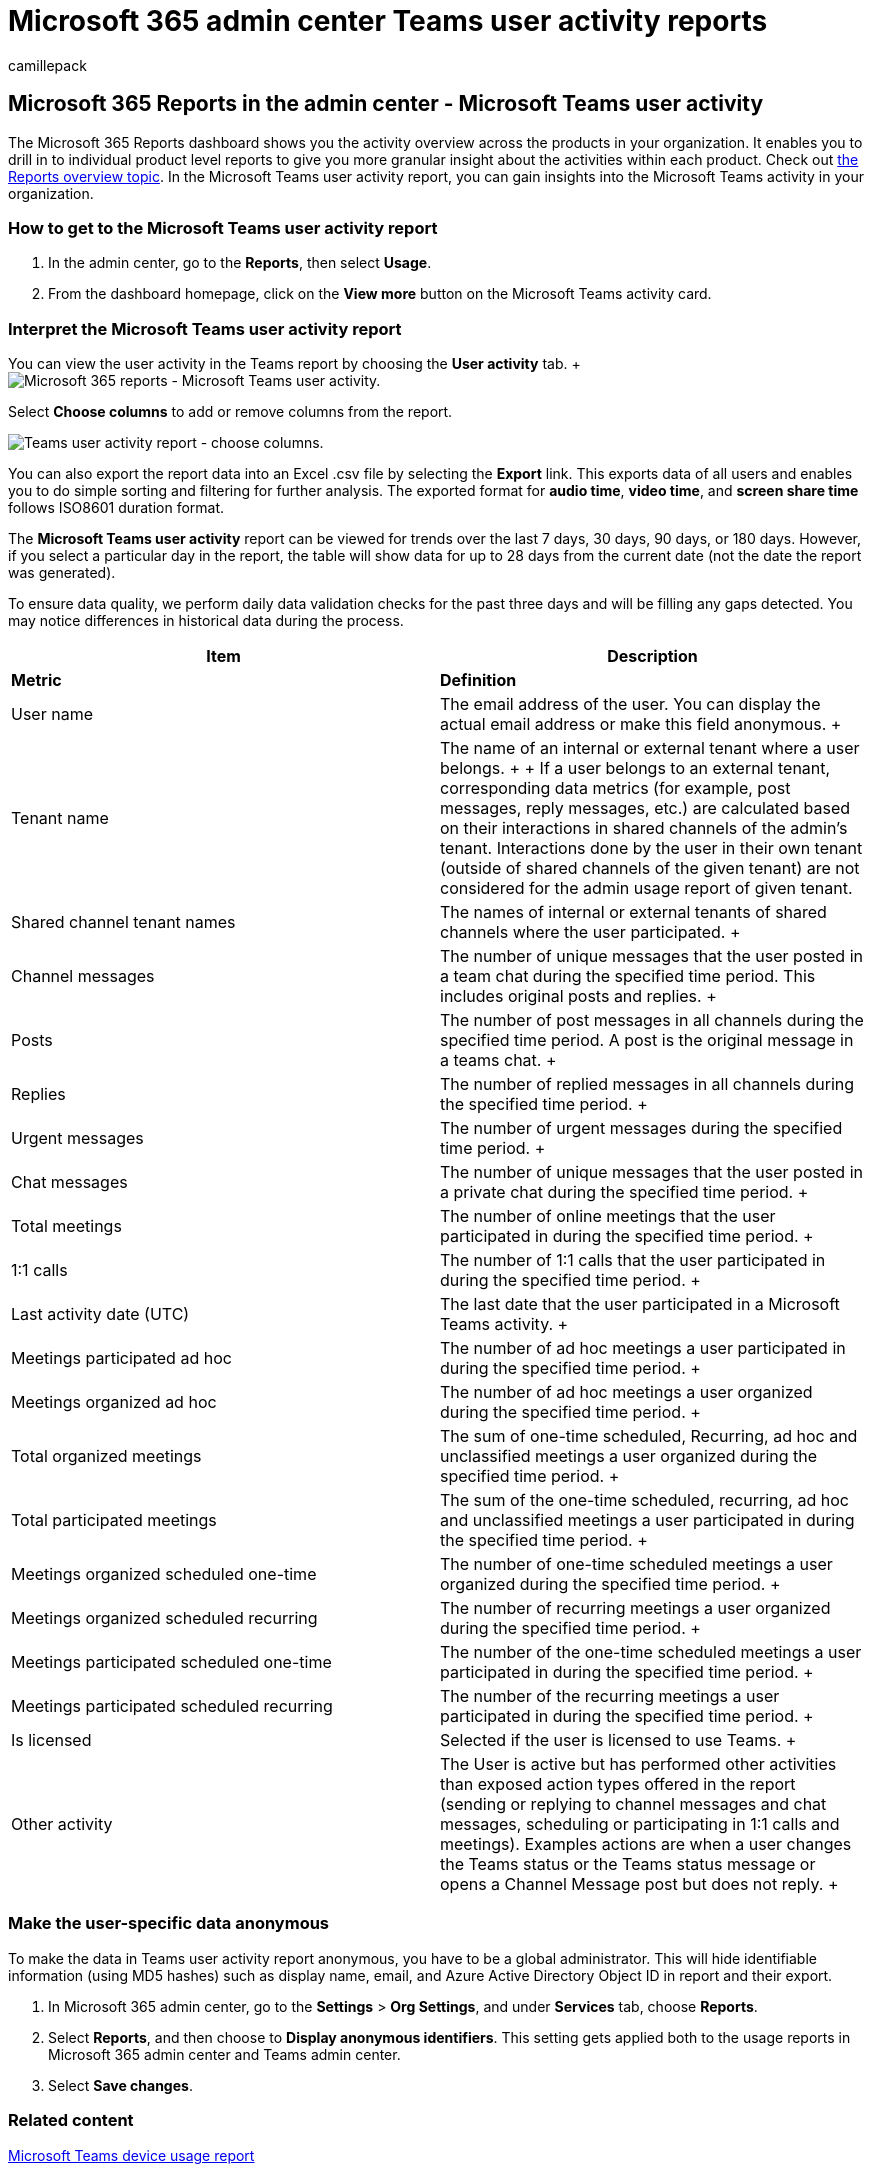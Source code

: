 = Microsoft 365 admin center Teams user activity reports
:ROBOTS: NOINDEX, NOFOLLOW
:audience: Admin
:author: camillepack
:description: Learn how to get the Microsoft Teams user activity report and gain insights into the Teams activity in your organization.
:manager: scotv
:ms.author: camillepack
:ms.collection: ["M365-subscription-management", "Adm_O365", "Adm_NonTOC"]
:ms.custom: AdminSurgePortfolio
:ms.localizationpriority: medium
:ms.service: o365-administration
:ms.topic: article
:search.appverid: ["BCS160", "MST160", "MET150", "MOE150"]

== Microsoft 365 Reports in the admin center - Microsoft Teams user activity

The Microsoft 365 Reports dashboard shows you the activity overview across the products in your organization.
It enables you to drill in to individual product level reports to give you more granular insight about the activities within each product.
Check out xref:activity-reports.adoc[the Reports overview topic].
In the Microsoft Teams user activity report, you can gain insights into the Microsoft Teams activity in your organization.

=== How to get to the Microsoft Teams user activity report

. In the admin center, go to the *Reports*, then select *Usage*.
. From the dashboard homepage, click on the *View more* button on the Microsoft Teams activity card.

=== Interpret the Microsoft Teams user activity report

You can view the user activity in the Teams report by choosing the *User activity* tab.
+ image:../../media/user-activity-charts.png[Microsoft 365 reports - Microsoft Teams user activity.]

Select *Choose columns* to add or remove columns from the report.

image::../../media/user-activity-columns.png[Teams user activity report - choose columns.]

You can also export the report data into an Excel .csv file by selecting the *Export* link.
This exports data of all users and enables you to do simple sorting and filtering for further analysis.
The exported format for *audio time*, *video time*, and *screen share time* follows ISO8601 duration format.

The *Microsoft Teams user activity* report can be viewed for trends over the last 7 days, 30 days, 90 days, or 180 days.
However, if you select a particular day in the report, the table will show data for up to 28 days from the current date (not the date the report was generated).

To ensure data quality, we perform daily data validation checks for the past three days and will be filling any gaps detected.
You may notice differences in historical data during the process.

|===
| Item | Description

| *Metric*
| *Definition*

| User name  +
| The email address of the user.
You can display the actual email address or make this field anonymous.
+

| Tenant name  +
| The name of an internal or external tenant where a user belongs.
+  + If a user belongs to an external tenant, corresponding data metrics (for example, post messages, reply messages,  etc.) are calculated based on their interactions in shared channels of the admin's tenant.
Interactions done by the user in their own tenant (outside of shared channels of the given tenant) are not considered for the admin usage report of given tenant.

| Shared channel tenant names   +
| The names of internal or external tenants of shared channels where the user participated.
+

| Channel messages   +
| The number of unique messages that the user posted in a team chat during the specified time period.
This includes original posts and replies.
+

| Posts   +
| The number of post messages in all channels during the specified time period.
A post is the original message in a teams chat.
+

| Replies   +
| The number of replied messages in all channels during the specified time period.
+

| Urgent messages    +
| The number of urgent messages during the specified time period.
+

| Chat messages   +
| The number of unique messages that the user posted in a private chat during the specified time period.
+

| Total meetings   +
| The number of online meetings that the user participated in during the specified time period.
+

| 1:1 calls   +
| The number of 1:1 calls that the user participated in during the specified time period.
+

| Last activity date (UTC)  +
| The last date that the user participated in a Microsoft Teams activity.
+

| Meetings participated ad hoc   +
| The number of ad hoc meetings a user participated in during the specified time period.
+

| Meetings organized ad hoc +
| The number of ad hoc meetings a user organized during the specified time period.
+

| Total organized meetings  +
| The sum of one-time scheduled, Recurring, ad hoc and unclassified meetings a user organized during the specified time period.
+

| Total participated meetings  +
| The sum of the one-time scheduled, recurring, ad hoc and unclassified meetings a user participated in during the specified time period.
+

| Meetings organized scheduled one-time  +
| The number of one-time scheduled meetings a user organized during the specified time period.
+

| Meetings organized scheduled recurring  +
| The number of recurring meetings a user organized during the specified time period.
+

| Meetings participated scheduled one-time  +
| The number of the one-time scheduled meetings a user participated in during the specified time period.
+

| Meetings participated scheduled recurring  +
| The number of the recurring meetings a user participated in during the specified time period.
+

| Is licensed  +
| Selected if the user is licensed to use Teams.
+

| Other activity  +
| The User is active but has performed other activities than exposed action types offered in the report (sending or replying to channel messages and chat messages, scheduling or participating in 1:1 calls and meetings).
Examples actions are when a user changes the Teams status or the Teams status message or opens a Channel Message post but does not reply.
+
|===

=== Make the user-specific data anonymous

To make the data in Teams user activity report anonymous, you have to be a global administrator.
This will hide identifiable information (using MD5 hashes) such as display name, email, and Azure Active Directory Object ID in report and their export.

. In Microsoft 365 admin center, go to the *Settings* > *Org Settings*, and under *Services* tab, choose *Reports*.
. Select *Reports*, and then choose to *Display anonymous identifiers*.
This setting gets applied both to the usage reports in Microsoft 365 admin center and Teams admin center.
. Select *Save changes*.

=== Related content

xref:../activity-reports/microsoft-teams-device-usage-preview.adoc[Microsoft Teams device usage report]

xref:../activity-reports/microsoft-teams-usage-activity.adoc[Microsoft Teams usage activity report]

